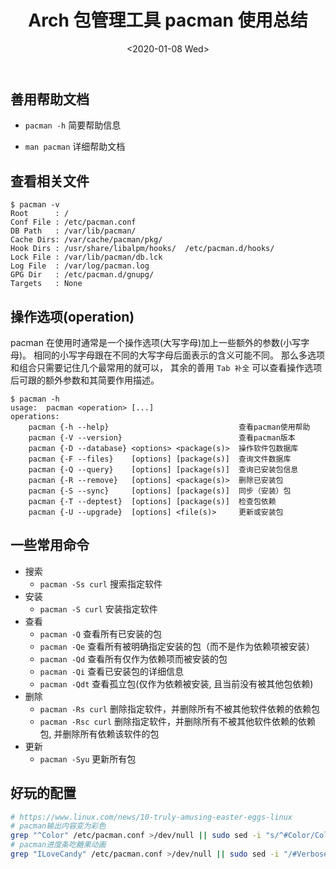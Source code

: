#+TITLE: Arch 包管理工具 pacman 使用总结
#+KEYWORDS: 珊瑚礁上的程序员, Arch Linux, Pacman
#+DATE: <2020-01-08 Wed>

** 善用帮助文档

   - =pacman -h= 简要帮助信息

   - =man pacman= 详细帮助文档

** 查看相关文件

   #+BEGIN_EXAMPLE
      $ pacman -v
      Root      : /
      Conf File : /etc/pacman.conf
      DB Path   : /var/lib/pacman/
      Cache Dirs: /var/cache/pacman/pkg/
      Hook Dirs : /usr/share/libalpm/hooks/  /etc/pacman.d/hooks/
      Lock File : /var/lib/pacman/db.lck
      Log File  : /var/log/pacman.log
      GPG Dir   : /etc/pacman.d/gnupg/
      Targets   : None
   #+END_EXAMPLE

** 操作选项(operation)

   pacman 在使用时通常是一个操作选项(大写字母)加上一些额外的参数(小写字母)。
   相同的小写字母跟在不同的大写字母后面表示的含义可能不同。
   那么多选项和组合只需要记住几个最常用的就可以， 其余的善用 =Tab 补全= 可以查看操作选项后可跟的额外参数和其简要作用描述。

   #+BEGIN_EXAMPLE
      $ pacman -h
      usage:  pacman <operation> [...]
      operations:
          pacman {-h --help}                             查看pacman使用帮助
          pacman {-V --version}                          查看pacman版本
          pacman {-D --database} <options> <package(s)>  操作软件包数据库
          pacman {-F --files}    [options] [package(s)]  查询文件数据库
          pacman {-Q --query}    [options] [package(s)]  查询已安装包信息
          pacman {-R --remove}   [options] <package(s)>  删除已安装包
          pacman {-S --sync}     [options] [package(s)]  同步（安装）包
          pacman {-T --deptest}  [options] [package(s)]  检查包依赖
          pacman {-U --upgrade}  [options] <file(s)>     更新或安装包
   #+END_EXAMPLE

** 一些常用命令

   - 搜索
     - =pacman -Ss curl= 搜索指定软件

   - 安装
     - =pacman -S curl= 安装指定软件

   - 查看
     - =pacman -Q= 查看所有已安装的包
     - =pacman -Qe= 查看所有被明确指定安装的包（而不是作为依赖项被安装）
     - =pacman -Qd= 查看所有仅作为依赖项而被安装的包
     - =pacman -Qi= 查看已安装包的详细信息
     - =pacman -Qdt= 查看孤立包(仅作为依赖被安装, 且当前没有被其他包依赖)

   - 删除
     - =pacman -Rs curl= 删除指定软件，并删除所有不被其他软件依赖的依赖包
     - =pacman -Rsc curl= 删除指定软件，并删除所有不被其他软件依赖的依赖包, 并删除所有依赖该软件的包

   - 更新
     - =pacman -Syu= 更新所有包

** 好玩的配置

   #+BEGIN_SRC sh
      # https://www.linux.com/news/10-truly-amusing-easter-eggs-linux
      # pacman输出内容变为彩色
      grep "^Color" /etc/pacman.conf >/dev/null || sudo sed -i "s/^#Color/Color/" /etc/pacman.conf
      # pacman进度条吃糖果动画
      grep "ILoveCandy" /etc/pacman.conf >/dev/null || sudo sed -i "/#VerbosePkgLists/a ILoveCandy" /etc/pacman.conf
   #+END_SRC
